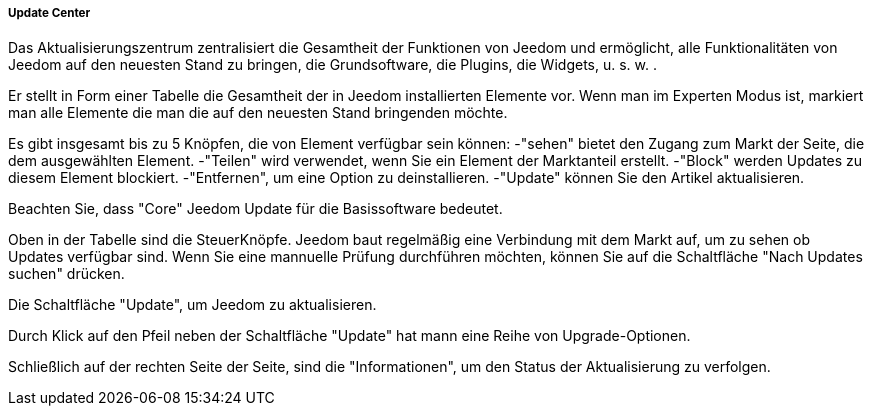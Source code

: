===== Update Center

Das Aktualisierungszentrum zentralisiert die Gesamtheit der Funktionen von Jeedom und ermöglicht, alle Funktionalitäten von Jeedom auf den neuesten Stand zu bringen, die Grundsoftware, die Plugins, die Widgets, u. s. w. .

Er stellt in Form einer Tabelle die Gesamtheit der in Jeedom installierten Elemente vor. Wenn man im Experten Modus ist, markiert man alle Elemente die man die auf den neuesten Stand bringenden möchte. 

Es gibt insgesamt bis zu 5 Knöpfen, die von Element verfügbar sein können:
-"sehen" bietet den Zugang zum Markt der Seite, die dem ausgewählten Element.
-"Teilen" wird verwendet, wenn Sie ein Element der Marktanteil erstellt.
-"Block" werden Updates zu diesem Element blockiert.
-"Entfernen", um eine Option zu deinstallieren.
-"Update" können Sie den Artikel aktualisieren.

Beachten Sie, dass "Core" Jeedom Update für die Basissoftware bedeutet.



Oben in der Tabelle sind die SteuerKnöpfe. Jeedom baut regelmäßig eine Verbindung mit dem Markt auf, um zu sehen ob Updates verfügbar sind.
Wenn Sie eine mannuelle Prüfung durchführen  möchten, können Sie auf die Schaltfläche "Nach Updates suchen" drücken.

Die Schaltfläche "Update", um Jeedom zu aktualisieren.



Durch Klick auf den Pfeil neben der Schaltfläche "Update" hat mann eine Reihe von Upgrade-Optionen.



Schließlich auf der rechten Seite der Seite, sind die "Informationen", um den Status der Aktualisierung zu verfolgen.